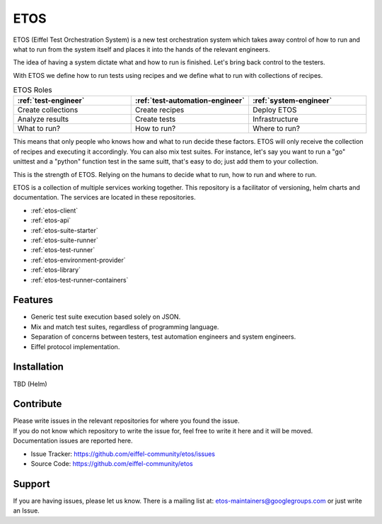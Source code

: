====
ETOS
====


ETOS (Eiffel Test Orchestration System) is a new test orchestration system which takes away control of how to run and what to run from the system itself and places it into the hands of the relevant engineers.

The idea of having a system dictate what and how to run is finished. Let's bring back control to the testers.

With ETOS we define how to run tests using recipes and we define what to run with collections of recipes.

.. list-table :: ETOS Roles
   :widths: 25 25 25
   :header-rows: 1

   * - :ref:`test-engineer`
     - :ref:`test-automation-engineer`
     - :ref:`system-engineer`
   * - Create collections
     - Create recipes
     - Deploy ETOS
   * - Analyze results
     - Create tests
     - Infrastructure
   * - What to run?
     - How to run?
     - Where to run?

This means that only people who knows how and what to run decide these factors. ETOS will only receive the collection of recipes and executing it accordingly.
You can also mix test suites. For instance, let's say you want to run a "go" unittest and a "python" function test in the same suitt, that's easy to do; just add them to your collection.

This is the strength of ETOS. Relying on the humans to decide what to run, how to run and where to run.

ETOS is a collection of multiple services working together. This repository is a facilitator of versioning, helm charts and documentation.
The services are located in these repositories.

- :ref:`etos-client`
- :ref:`etos-api`
- :ref:`etos-suite-starter`
- :ref:`etos-suite-runner`
- :ref:`etos-test-runner`
- :ref:`etos-environment-provider`
- :ref:`etos-library`
- :ref:`etos-test-runner-containers`


Features
========

- Generic test suite execution based solely on JSON.
- Mix and match test suites, regardless of programming language.
- Separation of concerns between testers, test automation engineers and system engineers.
- Eiffel protocol implementation.


Installation
============

TBD (Helm)


Contribute
==========

| Please write issues in the relevant repositories for where you found the issue.
| If you do not know which repository to write the issue for, feel free to write it here and it will be moved.
| Documentation issues are reported here.

- Issue Tracker: https://github.com/eiffel-community/etos/issues
- Source Code: https://github.com/eiffel-community/etos


Support
=======

If you are having issues, please let us know.
There is a mailing list at: etos-maintainers@googlegroups.com or just write an Issue.
